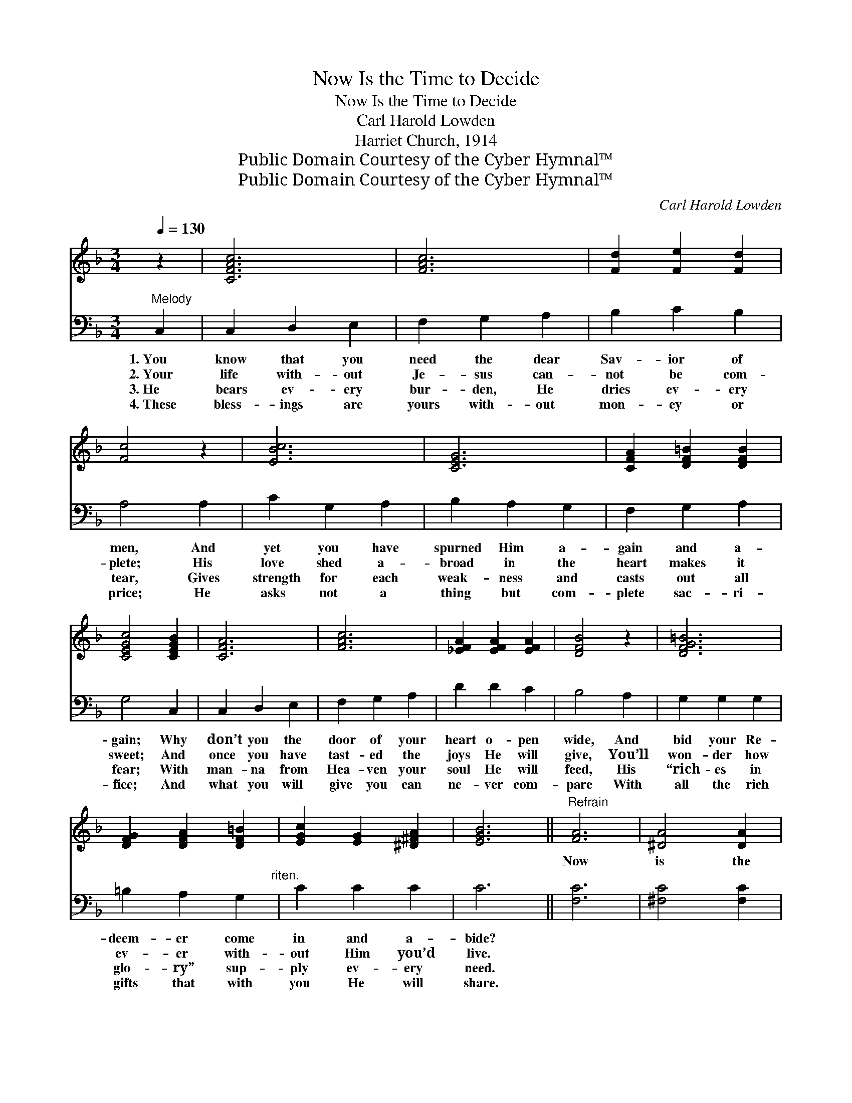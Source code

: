 X:1
T:Now Is the Time to Decide
T:Now Is the Time to Decide
T:Carl Harold Lowden
T:Harriet Church, 1914
T:Public Domain Courtesy of the Cyber Hymnal™
T:Public Domain Courtesy of the Cyber Hymnal™
C:Carl Harold Lowden
Z:Public Domain
Z:Courtesy of the Cyber Hymnal™
%%score 1 2
L:1/8
Q:1/4=130
M:3/4
K:F
V:1 treble 
V:2 bass 
V:1
 z2 | [CFAc]6 | [FAc]6 | [Fd]2 [Fe]2 [Fd]2 | [Fc]4 z2 | [EBc]6 | [CEG]6 | [CFA]2 [DF=B]2 [DFB]2 | %8
w: |~|~|~ ~ ~|~|~|~|~ ~ ~|
 [CEGc]4 [CEGB]2 | [CFA]6 | [FAc]6 | [_EFA]2 [EFA]2 [EFA]2 | [DFB]4 z2 | [DFG=B]6 | %14
w: ~ ~|~|~|~ ~ ~|~|~|
 [DFG]2 [DFA]2 [DF=B]2 | [EGc]2 [EG]2 [^D^FA]2 | [EGB]6 ||"^Refrain" [FA]6 | [^DA]4 [DA]2 | %19
w: ~ ~ ~|~ ~ ~|~|Now|is the|
 [EB]2 [^D^F]2 [DA]2 | [EG]6 | [EB]6 | [Ee]4 [Ed]2 | [Fd]2 [Fc]2 [F=B]2 | [Fc]4 [Fc]2 | %25
w: time to de-|cide,|now|is the|time to de-|cide, Re-|
 [Af]2 [^Ge]2 [Gd]2 | [Ac]2 [^FB]2 [FA]2 | [DG]2 [D^F]2 [DG]2 | [Fd]4 [Fd]2 | [Fc]2 [F=B]2 [Fc]2 | %30
w: ject Him no|more, o- pen|wide your heart’s|door, Just|now is the|
 [Ed]2 [Ec]2 [CEg]2 | [CFf]4 |] %32
w: time to de-|cide.|
V:2
"^Melody" C,2 | C,2 D,2 E,2 | F,2 G,2 A,2 | B,2 C2 B,2 | A,4 A,2 | C2 G,2 A,2 | B,2 A,2 G,2 | %7
w: 1.~You|know that you|need the dear|Sav- ior of|men, And|yet you have|spurned Him a-|
w: 2.~Your|life with- out|Je- sus can-|not be com-|plete; His|love shed a-|broad in the|
w: 3.~He|bears ev- ery|bur- den, He|dries ev- ery|tear, Gives|strength for each|weak- ness and|
w: 4.~These|bless- ings are|yours with- out|mon- ey or|price; He|asks not a|thing but com-|
 F,2 G,2 A,2 | G,4 C,2 | C,2 D,2 E,2 | F,2 G,2 A,2 | D2 D2 C2 | B,4 A,2 | G,2 G,2 G,2 | %14
w: gain and a-|gain; Why|don’t you the|door of your|heart o- pen|wide, And|bid your Re-|
w: heart makes it|sweet; And|once you have|tast- ed the|joys He will|give, You’ll|won- der how|
w: casts out all|fear; With|man- na from|Hea- ven your|soul He will|feed, His|“rich- es in|
w: plete sac- ri-|fice; And|what you will|give you can|ne- ver com-|pare With|all the rich|
 =B,2 A,2 G,2"^riten." | C2 C2 C2 | C6 || [F,C]6 | [^F,C]4 [F,C]2 | [G,C]2 [A,C]2 [A,C]2 | [B,C]6 | %21
w: deem- er come|in and a-|bide?|||||
w: ev- er with-|out Him you’d|live.|||||
w: glo- ry” sup-|ply ev- ery|need.|||||
w: gifts that with|you He will|share.|||||
 [G,C]6 | [C,B,]4 [C,B,]2 | [F,B,]2 [F,A,]2 [F,^G,]2 | [F,A,]4 [F,A,]2 | [F,C]2 [F,=B,]2 [F,B,]2 | %26
w: |||||
w: |||||
w: |||||
w: |||||
 [F,C]2 [D,D]2 [D,C]2 | [G,B,]2 [G,A,]2 [G,B,]2 | [B,,G,]4 [=B,,^G,]2 | [C,A,]2 [C,^G,]2 [C,A,]2 | %30
w: ||||
w: ||||
w: ||||
w: ||||
 [C,B,]2 [C,B,]2 [C,B,]2 | [F,A,]4 |] %32
w: ||
w: ||
w: ||
w: ||

